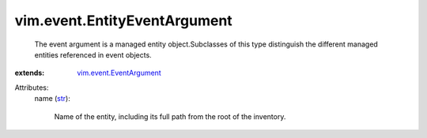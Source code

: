 .. _str: https://docs.python.org/2/library/stdtypes.html

.. _vim.event.EventArgument: ../../vim/event/EventArgument.rst


vim.event.EntityEventArgument
=============================
  The event argument is a managed entity object.Subclasses of this type distinguish the different managed entities referenced in event objects.
:extends: vim.event.EventArgument_

Attributes:
    name (`str`_):

       Name of the entity, including its full path from the root of the inventory.

